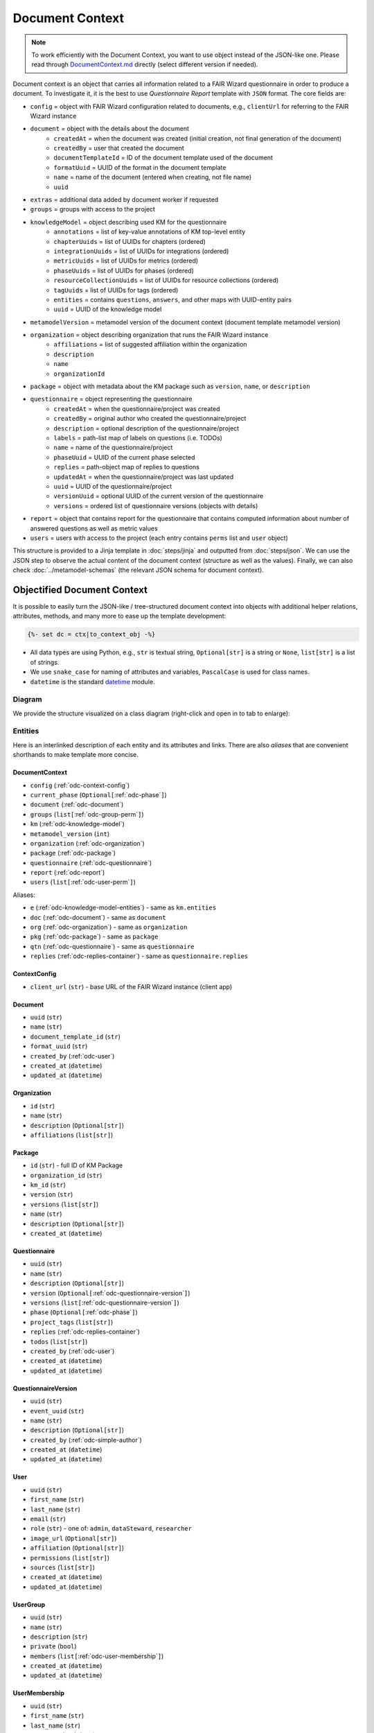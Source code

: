 .. _document-context:

Document Context
****************

.. NOTE::

    To work efficiently with the Document Context, you want to use object instead of the JSON-like one. Please read through `DocumentContext.md <https://github.com/ds-wizard/engine-tools/blob/develop/packages/dsw-document-worker/support/DocumentContext.md>`__ directly (select different version if needed).

Document context is an object that carries all information related to a FAIR Wizard questionnaire in order to produce a document. To investigate it, it is the best to use *Questionnaire Report* template with ``JSON`` format. The core fields are:

* ``config`` = object with FAIR Wizard configuration related to documents, e.g., ``clientUrl`` for referring to the FAIR Wizard instance
* ``document`` = object with the details about the document
   * ``createdAt`` = when the document was created (initial creation, not final generation of the document)
   * ``createdBy`` = user that created the document
   * ``documentTemplateId`` = ID of the document template used of the document
   * ``formatUuid`` = UUID of the format in the document template
   * ``name`` = name of the document (entered when creating, not file name)
   * ``uuid``
* ``extras`` = additional data added by document worker if requested
* ``groups`` = groups with access to the project
* ``knowledgeModel`` = object describing used KM for the questionnaire
   * ``annotations`` = list of key-value annotations of KM top-level entity
   * ``chapterUuids`` = list of UUIDs for chapters (ordered)
   * ``integrationUuids`` = list of UUIDs for integrations (ordered)
   * ``metricUuids`` = list of UUIDs for metrics (ordered)
   * ``phaseUuids`` = list of UUIDs for phases (ordered)
   * ``resourceCollectionUuids`` = list of UUIDs for resource collections (ordered)
   * ``tagUuids`` = list of UUIDs for tags (ordered)
   * ``entities`` = contains ``questions``, ``answers``, and other maps with UUID-entity pairs
   * ``uuid`` = UUID of the knowledge model
* ``metamodelVersion`` = metamodel version of the document context (document template metamodel version)
* ``organization`` = object describing organization that runs the FAIR Wizard instance
   * ``affiliations`` = list of suggested affiliation within the organization
   * ``description``
   * ``name``
   * ``organizationId``
* ``package`` = object with metadata about the KM package such as ``version``, ``name``, or ``description``
* ``questionnaire`` = object representing the questionnaire
   * ``createdAt`` = when the questionnaire/project was created
   * ``createdBy`` = original author who created the questionnaire/project
   * ``description`` = optional description of the questionnaire/project
   * ``labels`` = path-list map of labels on questions (i.e. TODOs)
   * ``name`` = name of the questionnaire/project
   * ``phaseUuid`` = UUID of the current phase selected
   * ``replies`` = path-object map of replies to questions
   * ``updatedAt`` = when the questionnaire/project was last updated
   * ``uuid`` = UUID of the questionnaire/project
   * ``versionUuid`` = optional UUID of the current version of the questionnaire
   * ``versions`` = ordered list of questionnaire versions (objects with details)
* ``report`` = object that contains report for the questionnaire that contains computed information about number of answered questions as well as metric values
* ``users`` = users with access to the project (each entry contains ``perms`` list and ``user`` object)

This structure is provided to a Jinja template in :doc:`steps/jinja` and outputted from :doc:`steps/json`. We can use the JSON step to observe the actual content of the document context (structure as well as the values). Finally, we can also check :doc:`../metamodel-schemas` (the relevant JSON schema for document context).

.. _document-context-obj:

Objectified Document Context
============================

It is possible to easily turn the JSON-like / tree-structured document context into objects with additional helper relations, attributes, methods, and many more to ease up the template development:

.. code:: jinja

   {%- set dc = ctx|to_context_obj -%}


-  All data types are using Python, e.g., ``str`` is textual string, ``Optional[str]`` is a string or ``None``, ``list[str]`` is a list of strings.
-  We use ``snake_case`` for naming of attributes and variables, ``PascalCase`` is used for class names.
-  ``datetime`` is the standard `datetime <https://docs.python.org/3/library/datetime.html#datetime-objects>`__ module.

Diagram
-------

We provide the structure visualized on a class diagram (right-click and open in to tab to enlarge):

|document-context-diagram|


Entities
--------

Here is an interlinked description of each entity and its attributes and links. There are also *aliases* that are convenient shorthands to make template more concise.

.. _odc-document-context:

DocumentContext
~~~~~~~~~~~~~~~

-  ``config`` (:ref:`odc-context-config`)
-  ``current_phase`` (``Optional[``\ :ref:`odc-phase`\ ``]``)
-  ``document`` (:ref:`odc-document`)
-  ``groups`` (``list[``\ :ref:`odc-group-perm`\ ``]``)
-  ``km`` (:ref:`odc-knowledge-model`)
-  ``metamodel_version`` (``int``)
-  ``organization`` (:ref:`odc-organization`)
-  ``package`` (:ref:`odc-package`)
-  ``questionnaire`` (:ref:`odc-questionnaire`)
-  ``report`` (:ref:`odc-report`)
-  ``users`` (``list[``\ :ref:`odc-user-perm`\ ``]``)

Aliases:

-  ``e`` (:ref:`odc-knowledge-model-entities`) - same as ``km.entities``
-  ``doc`` (:ref:`odc-document`) - same as ``document``
-  ``org`` (:ref:`odc-organization`) - same as ``organization``
-  ``pkg`` (:ref:`odc-package`) - same as ``package``
-  ``qtn`` (:ref:`odc-questionnaire`) - same as ``questionnaire``
-  ``replies`` (:ref:`odc-replies-container`) - same as ``questionnaire.replies``


.. _odc-context-config:

ContextConfig
~~~~~~~~~~~~~

-  ``client_url`` (``str``) - base URL of the FAIR Wizard instance (client app)


.. _odc-document:

Document
~~~~~~~~

-  ``uuid`` (``str``)
-  ``name`` (``str``)
-  ``document_template_id`` (``str``)
-  ``format_uuid`` (``str``)
-  ``created_by`` (:ref:`odc-user`)
-  ``created_at`` (``datetime``)
-  ``updated_at`` (``datetime``)


.. _odc-organization:

Organization
~~~~~~~~~~~~

-  ``id`` (``str``)
-  ``name`` (``str``)
-  ``description`` (``Optional[str]``)
-  ``affiliations`` (``list[str]``)


.. _odc-package:

Package
~~~~~~~

-  ``id`` (``str``) - full ID of KM Package
-  ``organization_id`` (``str``)
-  ``km_id`` (``str``)
-  ``version`` (``str``)
-  ``versions`` (``list[str]``)
-  ``name`` (``str``)
-  ``description`` (``Optional[str]``)
-  ``created_at`` (``datetime``)


.. _odc-questionnaire:

Questionnaire
~~~~~~~~~~~~~

-  ``uuid`` (``str``)
-  ``name`` (``str``)
-  ``description`` (``Optional[str]``)
-  ``version`` (``Optional[``\ :ref:`odc-questionnaire-version`\ ``]``)
-  ``versions`` (``list[``\ :ref:`odc-questionnaire-version`\ ``]``)
-  ``phase`` (``Optional[``\ :ref:`odc-phase`\ ``]``)
-  ``project_tags`` (``list[str]``)
-  ``replies`` (:ref:`odc-replies-container`)
-  ``todos`` (``list[str]``)
-  ``created_by`` (:ref:`odc-user`)
-  ``created_at`` (``datetime``)
-  ``updated_at`` (``datetime``)


.. _odc-questionnaire-version:

QuestionnaireVersion
~~~~~~~~~~~~~~~~~~~~

-  ``uuid`` (``str``)
-  ``event_uuid`` (``str``)
-  ``name`` (``str``)
-  ``description`` (``Optional[str]``)
-  ``created_by`` (:ref:`odc-simple-author`)
-  ``created_at`` (``datetime``)
-  ``updated_at`` (``datetime``)


.. _odc-user:

User
~~~~

-  ``uuid`` (``str``)
-  ``first_name`` (``str``)
-  ``last_name`` (``str``)
-  ``email`` (``str``)
-  ``role`` (``str``) - one of: ``admin``, ``dataSteward``, ``researcher``
-  ``image_url`` (``Optional[str]``)
-  ``affiliation`` (``Optional[str]``)
-  ``permissions`` (``list[str]``)
-  ``sources`` (``list[str]``)
-  ``created_at`` (``datetime``)
-  ``updated_at`` (``datetime``)


.. _odc-user-group:

UserGroup
~~~~~~~~~

-  ``uuid`` (``str``)
-  ``name`` (``str``)
-  ``description`` (``str``)
-  ``private`` (``bool``)
-  ``members`` (``list[``\ :ref:`odc-user-membership`\ ``]``)
-  ``created_at`` (``datetime``)
-  ``updated_at`` (``datetime``)



.. _odc-user-membership:

UserMembership
~~~~~~~~~~~~~~

-  ``uuid`` (``str``)
-  ``first_name`` (``str``)
-  ``last_name`` (``str``)
-  ``gravatar_hash`` (``str``)
-  ``image_url`` (``Optional[str]``)
-  ``membership_type`` (``str``) - one of: ``member``, ``owner``


.. _odc-simple-author:

SimpleAuthor
~~~~~~~~~~~~

-  ``uuid`` (``str``)
-  ``first_name`` (``str``)
-  ``last_name`` (``str``)
-  ``image_url`` (``Optional[str]``)
-  ``gravatar_hash`` (``Optional[str]``)


.. _odc-user-perm:

UserPermission
~~~~~~~~~~~~~~

- ``user`` (:ref:`odc-user`)
- ``permissions`` (``list[str]``) - contains: ``VIEW``, ``COMMENT``, ``EDIT``, ``ADMIN``

Helpers:

- is_viewer (``bool``)
- is_commenter (``bool``)
- is_editor (``bool``)
- is_owner (``bool``)


.. _odc-group-perm:

GroupPermission
~~~~~~~~~~~~~~~

- ``group`` (:ref:`odc-user-group`)
- ``permissions`` (``list[str]``) - contains: ``VIEW``, ``COMMENT``, ``EDIT``, ``ADMIN``

Helpers:

- is_viewer (``bool``)
- is_commenter (``bool``)
- is_editor (``bool``)
- is_owner (``bool``)


.. _odc-report:

Report
~~~~~~

-  ``uuid`` (``str``)
-  ``total_report`` (:ref:`odc-report-item`)
-  ``chapter_reports`` (``list[``\ :ref:`odc-report-item`\ ``]``)
-  ``created_at`` (``datetime``)
-  ``updated_at`` (``datetime``)


.. _odc-report-item:

ReportItem
^^^^^^^^^^

-  ``indications`` (``list[``\ :ref:`odc-report-indication`\ ``]``)
-  ``metrics`` (``list[``\ :ref:`odc-report-metric`\ ``]``)
-  ``chapter`` (``Optional[``\ :ref:`odc-chapter`\ ``]``) - set if it is a chapter report


.. _odc-report-indication:

ReportIndication
^^^^^^^^^^^^^^^^

-  ``indication_type`` (``str``) - one of: ``PhasesAnsweredIndication``, ``AnsweredIndication`` (use alias)
-  ``answered`` (``int``) - number of answered questions
-  ``unanswered`` (``int``) - number of unanswered questions

Aliases:

-  ``total`` (``int``) - ``answered`` + ``unanswered``
-  ``percentage`` (``float``) - ``answered`` / ``total`` (handles zero division, number between ``0.0`` and ``1.0``)
-  ``is_for_phase`` (``bool``) - if it is a phase-related indication
-  ``is_overall`` (``bool``) - if it is an overall indication (not phase-related)


.. _odc-report-metric:

ReportMetric
^^^^^^^^^^^^

-  ``measure`` (``float``) - number between ``0.0`` and ``1.0``
-  ``metric`` (:ref:`odc-metric`)


.. _odc-knowledge-model:

KnowledgeModel
~~~~~~~~~~~~~~

-  ``uuid`` (``str``)
-  ``annotations`` (``dict[str,str]``)
-  ``entities`` (:ref:`odc-knowledge-model-entities`)
-  ``chapters`` (``list[``\ :ref:`odc-chapter`\ ``]``)
-  ``integrations`` (``list[``\ :ref:`odc-integration`\ ``]``)
-  ``metrics`` (``list[``\ :ref:`odc-metric`\ ``]``)
-  ``phases`` (``list[``\ :ref:`odc-phase`\ ``]``)
-  ``resource_collections`` (``list[``\ :ref:`odc-resource-collection`\ ``]``)
-  ``tags`` (``list[``\ :ref:`odc-tag`\ ``]``)

Aliases:

-  ``e`` (:ref:`odc-knowledge-model-entities`) - same as ``entities``
-  ``a`` (``dict[str,str]``) - same as ``annotations``


Notes: 

-  Equality of all KM entities is being done using the ``uuid`` comparison under the hood.
-  All KM entities that have ``annotations`` have also the ``a`` alias.


.. _odc-knowledge-model-entities:

KnowledgeModelEntities
^^^^^^^^^^^^^^^^^^^^^^

Container holding all types of Knowledge Model entities within UUID-key
dictionaries:

-  ``answers`` (``dict[str,``\ :ref:`odc-answer`\ ``]``)
-  ``chapter`` (``dict[str,``\ :ref:`odc-chapter`\ ``]``)
-  ``choices`` (``dict[str,``\ :ref:`odc-choice`\ ``]``)
-  ``experts`` (``dict[str,``\ :ref:`odc-expert`\ ``]``)
-  ``integrations`` (``dict[str,``\ :ref:`odc-integration`\ ``]``)
-  ``metrics`` (``dict[str,``\ :ref:`odc-metric`\ ``]``)
-  ``phases`` (``dict[str,``\ :ref:`odc-phase`\ ``]``)
-  ``questions`` (``dict[str,``\ :ref:`odc-question`\ ``]``)
-  ``references`` (``dict[str,``\ :ref:`odc-reference`\ ``]``)
-  ``resource_collections (``dict[str,``\ :ref:`odc-resource-collection`\ ``]``)
-  ``tags`` (``dict[str,``\ :ref:`odc-tag`\ ``]``)


.. _odc-chapter:

Chapter
^^^^^^^

-  ``uuid`` (``str``)
-  ``title`` (``str``)
-  ``text`` (``Optional[str]``) - possibly Markdown text
-  ``questions`` (``list[``\ :ref:`odc-question`\ ``]``)
-  ``reports`` (``list[``\ :ref:`odc-report-item`\ ``]``)
-  ``annotations`` (``dict[str,str]``)


.. _odc-question:

Question
^^^^^^^^

Superclass with common attributes for all types of questions. You always
get a more specific one and never just a ``Question``.

-  ``uuid`` (``str``)
-  ``type`` (``str``)
-  ``title`` (``str``)
-  ``text`` (``Optional[str]``)
-  ``required_phase`` (``Optional[``\ :ref:`odc-phase`\ ``]``)
-  ``is_required`` (``bool``) - if the question is required in the current phase
-  ``replies`` (``dict[str,``\ :ref:`odc-reply`\ ``]``) - path-key dictionary of replies to the question
-  ``experts`` (``list[``\ :ref:`odc-expert`\ ``]``)
-  ``references`` (``list[``\ :ref:`odc-reference`\ ``]``)
-  ``tags`` (``list[``\ :ref:`odc-tag`\ ``]``)
-  ``parent`` (``Union[``\ :ref:`odc-chapter`\ ``,``\ :ref:`odc-list-question`\ ``,``\ :ref:`odc-answer`\ ``]``)
-  ``annotations`` (``dict[str,str]``)

Aliases:

-  ``url_references`` (``list[``\ :ref:`odc-url-reference`\ ``]``)
-  ``resource_page_references`` (``list[``\ :ref:`odc-resource-page-reference`\ ``]``)

Notes:

- Parent of a question can be of multiple kinds, you may use the ``of_type`` test to check what it is if needed.

.. _odc-value-question:

ValueQuestion
'''''''''''''

-  ``value_type`` (``str``) - type of value, use alias

Aliases:

-  ``is_string`` (``bool``)
-  ``is_text`` (``bool``)
-  ``is_number`` (``bool``)
-  ``is_date`` (``bool``)

.. _odc-integration-question:

IntegrationQuestion
'''''''''''''''''''

-  ``integration`` (:ref:`odc-integration`)
-  ``props`` (``dict[str,str]``)

.. _odc-options-question:

OptionsQuestion
'''''''''''''''

-  ``answers`` (``list[``\ :ref:`odc-answer`\ ``]``)

.. _odc-multichoice-question:

MultiChoiceQuestion
'''''''''''''''''''

-  ``choices`` (``list[``\ :ref:`odc-choice`\ ``]``)

.. _odc-list-question:

ListQuestion
''''''''''''

-  ``followups`` (``list[``\ :ref:`odc-question`\ ``]``)

.. _odc-item-select-question:

ItemSelectQuestion
''''''''''''''''''

-  ``list_question`` (``Optional[``\ :ref:`odc-list-question`\ ``]``)


.. _odc-answer:

Answer
^^^^^^

-  ``uuid`` (``str``)
-  ``label`` (``str``)
-  ``advice`` (``Optional[str]``) - possibly Markdown text
-  ``metric_measures`` (``list[``\ :ref:`odc-metric-measure`\ ``]``)
-  ``followups`` (``list[``\ :ref:`odc-question`\ ``]``)
-  ``parent`` (:ref:`odc-options-question`)
-  ``annotations`` (``dict[str,str]``)

.. _odc-metric-measure:

MetricMeasure
'''''''''''''

Indication of how an answer affects a certain metric.

-  ``measure`` (``float``) - value between ``0.0`` and ``1.0`` (inclusive)
-  ``weight`` (``float``) - value between ``0.0`` and ``1.0`` (inclusive)
-  ``metric`` (:ref:`odc-metric`)


.. _odc-choice:

Choice
^^^^^^

-  ``uuid`` (``str``)
-  ``label`` (``str``)
-  ``parent`` (:ref:`odc-multichoice-question`)
-  ``annotations`` (``dict[str,str]``)


.. _odc-expert:

Expert
^^^^^^

-  ``uuid`` (``str``)
-  ``name`` (``str``)
-  ``email`` (``str``)
-  ``annotations`` (``dict[str,str]``)


.. _odc-reference:

Reference
^^^^^^^^^

As for the :ref:`odc-question` class, ``Reference`` is also a superclass and you will always get an object of its subclass.

-  ``uuid`` (``str``)
-  ``type`` (``str``)
-  ``annotations`` (``dict[str,str]``)

.. _odc-url-reference:

URLReference
''''''''''''

-  ``label`` (``str``)
-  ``url`` (``str``)

.. _odc-resource-page-reference:

ResourcePageReference
'''''''''''''''''''''

-  ``resource_page`` (``Optional[``\ :ref:`odc-resource-page`\ ``]``)


.. _odc-resource-collection:

ResourceCollection
^^^^^^^^^^^^^^^^^^

-  ``uuid`` (``str``)
-  ``title`` (``str``)
-  ``pages`` (``list[``\ :ref:`odc-resource-page`\ ``]``)
-  ``annotations`` (``dict[str,str]``)

.. _odc-resource-page:


ResourcePage
^^^^^^^^^^^^

-  ``uuid`` (``str``)
-  ``title`` (``str``)
-  ``content`` (``str``)
-  ``collection`` (:ref:`odc-resource-collection`)
-  ``annotations`` (``dict[str,str]``)


.. _odc-metric:

Metric
^^^^^^

-  ``uuid`` (``str``)
-  ``title`` (``str``)
-  ``abbreviation`` (``str``)
-  ``description`` (``Optional[str]``) - possibly Markdown text
-  ``annotations`` (``dict[str,str]``)


.. _odc-phase:

Phase
^^^^^

-  ``uuid`` (``str``)
-  ``title`` (``str``)
-  ``description`` (``Optional[str]``) - possibly Markdown text
-  ``order`` (``int``) - order of the phase within the KM
-  ``annotations`` (``dict[str,str]``)


.. _odc-integration:

Integration
^^^^^^^^^^^

-  ``uuid`` (``str``)
-  ``id`` (``str``)
-  ``name`` (``str``)
-  ``item_url`` (``Optional[str]``)
-  ``logo`` (``Optional[str]``)
-  ``props`` (``dict[str,str]``)
-  ``rq_method`` (``str``)
-  ``rq_url`` (``str``)
-  ``rq_headers`` (``dict[str,str]``)
-  ``rq_body`` (``str``)
-  ``rs_list_field`` (``Optional[str]``)
-  ``rs_item_id`` (``Optional[str]``)
-  ``rs_item_template`` (``str``)
-  ``annotations`` (``dict[str,str]``)

Operations:

-  ``item(item_id: str) -> Optional[str]`` - URL of an item identified by string ID


.. _odc-tag:

Tag
^^^

-  ``uuid`` (``str``)
-  ``name`` (``str``)
-  ``description`` (``Optional[str]``) - possibly Markdown text
-  ``color`` (``str``)
-  ``annotations`` (``dict[str,str]``)


.. _odc-replies-container:

RepliesContainer
~~~~~~~~~~~~~~~~

Wrapper around a path-key dictionary of replies.

-  ``replies`` (``dict[str,``\ :ref:`odc-reply`\ ``]``)

Operations:

-  ``X[path: str]`` (``Optional[``\ :ref:`odc-reply`\ ``]``) - you can get a reply using square brackets
-  ``len(X)`` (``int``) - number of replies in the container
-  ``get(path: str) -> Optional[``\ :ref:`odc-reply`\ ``]``
-  ``iterate_by_prefix(path_prefix: str) -> Iterable[``\ :ref:`odc-reply`\ ``]``
   - *O(n)* iteration with filter
-  ``iterate_by_suffix(path_suffix: str) -> Iterable[``\ :ref:`odc-reply`\ ``]``
   - *O(n)* iteration with filter
-  ``values() -> Iterable[``\ :ref:`odc-reply`\ ``]``
-  ``keys() -> Iterable[str]``
-  ``items() -> ItemsView[str,``\ :ref:`odc-reply`\ ``]``


.. _odc-reply:

Reply
~~~~~

Superclass with common attributes for all types of replies. You always
get a more specific one and never just a ``Reply``.

-  ``path`` (``str``)
-  ``fragments`` (``list[str]``) - UUIDs of the path (starting with chapter)
-  ``type`` (``str``)
-  ``created_at`` (``datetime``)
-  ``created_by`` (:ref:`odc-simple-author`)
-  ``question`` (:ref:`odc-question`) - you can assume more specific type of ``Question`` based on a type of ``Reply``

AnswerReply
^^^^^^^^^^^

-  ``answer`` (:ref:`odc-answer`) - selected answer as the option

Aliases:

-  ``value`` (``str``) - UUID of the answer (``answer.uuid``)

Notes:

-  ``question`` is always :ref:`odc-options-question`


MultiChoiceReply
^^^^^^^^^^^^^^^^

-  ``choices`` (``list[``\ :ref:`odc-choice`\ ``]``) - selected answer as the option

Aliases:

-  ``value`` (``list[str]``) - list of UUIDs of the choices

Notes:

-  ``question`` is always :ref:`odc-options-question`
-  You can iterate directly over reply object(``for choice in reply``)

StringReply
^^^^^^^^^^^

-  ``value`` (``str``)

Aliases:

-  ``as_number`` (``Optional[float]``) - tries to cast the value to a
   number
-  ``as_datetime`` (``Optional[datetime]``) - tries to cast the value to
   a timestamp

Notes:

-  ``question`` is always :ref:`odc-value-question`


ItemListReply
^^^^^^^^^^^^^

-  ``items`` (``list[str]``) - list of items UUIDs (used in reply paths)

Aliases:

-  ``value`` (``list[str]``) - same as ``items``

Notes:

-  ``question`` is always :ref:`odc-list-question`
-  You can iterate directly over reply object (``for item in reply``)


ItemSelectReply
^^^^^^^^^^^^^^^

-  ``item_uuid`` (``str``)
-  ``item_title`` (``str``)

Aliases:

-  ``value`` (``str``) - same as ``item_uuid``

Notes:

-  ``question`` is always :ref:`odc-item-select-question`


IntegrationReply
^^^^^^^^^^^^^^^^

-  ``value`` (``str``)
-  ``item_id`` (``Optional[str]``) - ID of item if selected using :ref:`odc-integration`

Aliases:

-  ``id`` (``Optional[str]``) - same as ``item_id``
-  ``is_plain`` (``bool``) - entered by user ignoring the integration
-  ``is_integration`` (``bool``) - selected by user using the integration
-  ``url`` (``Optional[str]``) - item URL based :ref:`odc-integration` if selected from it


.. |document-context-diagram| image:: ./document-context.svg
